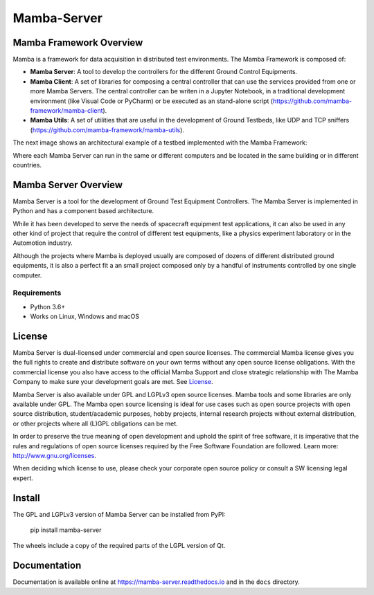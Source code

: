 ================
Mamba-Server
================

.. image:: https://img.shields.io/pypi/v/Mamba-Server.svg
        :target: https://pypi.python.org/pypi/Mamba-Server
.. image:: https://img.shields.io/readthedocs/mamba-server.svg
        :target: https://readthedocs.org/projects/mamba-server/builds/
        :alt: Documentation Status

Mamba Framework Overview
========================

Mamba is a framework for data acquisition in distributed test environments. The Mamba Framework is composed of:
  
- **Mamba Server**: A tool to develop the controllers for the different Ground Control Equipments.
- **Mamba Client**: A set of libraries for composing a central controller that can use the services provided from one or more Mamba Servers. The central controller can be writen in a Jupyter Notebook, in a traditional development environment (like Visual Code or PyCharm) or be executed as an stand-alone script (https://github.com/mamba-framework/mamba-client).
- **Mamba Utils**: A set of utilities that are useful in the development of Ground Testbeds, like UDP and TCP sniffers (https://github.com/mamba-framework/mamba-utils).

The next image shows an architectural example of a testbed implemented with the Mamba Framework:

.. image:: docs/utils/mamba_framework_architecture.jpg
   :height: 18px

Where each Mamba Server can run in the same or different computers and be located in the same building or in different countries.

Mamba Server Overview
=====================
Mamba Server is a tool for the development of Ground Test Equipment Controllers. The Mamba Server is implemented in Python and has a component based architecture. 

While it has been developed to serve the needs of spacecraft equipment test applications, it can also be used in any other kind of project that require the control of different test equipments, like a physics experiment laboratory or in the Automotion industry.

Although the projects where Mamba is deployed usually are composed of dozens of different distributed ground equipments, it is also a perfect fit a an small project composed only by a handful of instruments controlled by one single computer.

Requirements
------------

* Python 3.6+
* Works on Linux, Windows and macOS

License
=======

Mamba Server is dual-licensed under commercial and open source licenses. The commercial Mamba license gives you the full rights to create and distribute software on your own terms without any open source license obligations. With the commercial license you also have access to the official Mamba Support and close strategic relationship with The Mamba Company to make sure your development goals are met. See `License <https://github.com/mamba-framework/mamba-server-docs/blob/master/LICENSE>`__.


Mamba Server  is also available under GPL and LGPLv3 open source licenses. Mamba tools and some libraries are only available under GPL. The Mamba open source licensing is ideal for use cases such as open source projects with open source distribution, student/academic purposes, hobby projects, internal research projects without external distribution, or other projects where all (L)GPL obligations can be met.

In order to preserve the true meaning of open development and uphold the spirit of free software, it is imperative that the rules and regulations of open source licenses required by the Free Software Foundation are followed. Learn more: http://www.gnu.org/licenses.

When deciding which license to use, please check your corporate open source policy or consult a SW licensing legal expert.

Install
=======

The GPL and LGPLv3 version of Mamba Server can be installed from PyPI:

    pip install mamba-server

The wheels include a copy of the required parts of the LGPL version of Qt.
    
Documentation
=============

Documentation is available online at https://mamba-server.readthedocs.io and in the ``docs``
directory.
